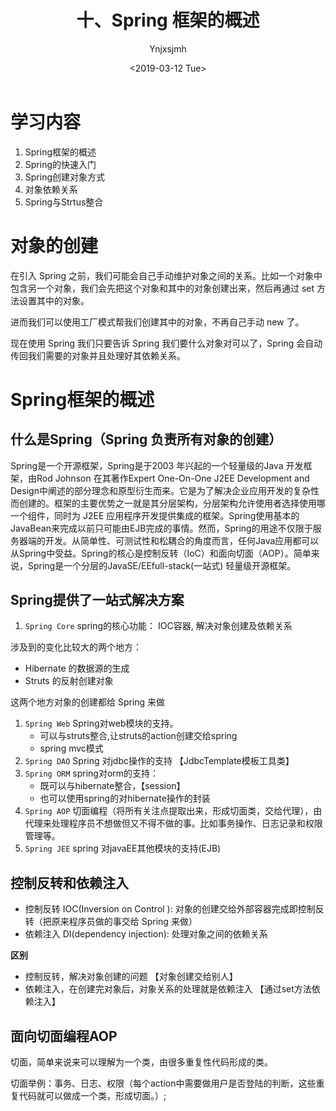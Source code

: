 #+OPTIONS: ':nil *:t -:t ::t <:t H:5 \n:nil ^:{} arch:headline
#+OPTIONS: author:t broken-links:nil c:nil creator:nil
#+OPTIONS: d:(not "LOGBOOK") date:t e:t email:nil f:t inline:t num:t
#+OPTIONS: p:nil pri:nil prop:nil stat:t tags:t tasks:t tex:t
#+OPTIONS: timestamp:t title:t toc:t todo:t |:t
#+TITLE: 十、Spring 框架的概述
#+DATE: <2019-03-12 Tue>
#+AUTHOR: Ynjxsjmh
#+EMAIL: ynjxsjmh@gmail.com
#+FILETAGS: ::

* 学习内容
1. Spring框架的概述
2. Spring的快速入门
3. Spring创建对象方式
4. 对象依赖关系
5. Spring与Strtus整合

* 对象的创建
在引入 Spring 之前，我们可能会自己手动维护对象之间的关系。比如一个对象中包含另一个对象，我们会先把这个对象和其中的对象创建出来，然后再通过 set 方法设置其中的对象。

进而我们可以使用工厂模式帮我们创建其中的对象，不再自己手动 new 了。

现在使用 Spring 我们只要告诉 Spring 我们要什么对象对可以了，Spring 会自动传回我们需要的对象并且处理好其依赖关系。

* Spring框架的概述
** 什么是Spring（Spring 负责所有对象的创建）
Spring是一个开源框架，Spring是于2003 年兴起的一个轻量级的Java 开发框架，由Rod Johnson 在其著作Expert One-On-One J2EE Development and Design中阐述的部分理念和原型衍生而来。它是为了解决企业应用开发的复杂性而创建的。框架的主要优势之一就是其分层架构，分层架构允许使用者选择使用哪一个组件，同时为 J2EE 应用程序开发提供集成的框架。Spring使用基本的JavaBean来完成以前只可能由EJB完成的事情。然而，Spring的用途不仅限于服务器端的开发。从简单性、可测试性和松耦合的角度而言，任何Java应用都可以从Spring中受益。Spring的核心是控制反转（IoC）和面向切面（AOP）。简单来说，Spring是一个分层的JavaSE/EEfull-stack(一站式) 轻量级开源框架。

** Spring提供了一站式解决方案
1. =Spring Core=  spring的核心功能： IOC容器, 解决对象创建及依赖关系
涉及到的变化比较大的两个地方：
- Hibernate 的数据源的生成
- Struts 的反射创建对象
这两个地方对象的创建都给 Spring 来做
2. =Spring Web= Spring对web模块的支持。
    		   - 可以与struts整合,让struts的action创建交给spring
    		   - spring mvc模式
3. =Spring DAO= Spring 对jdbc操作的支持  【JdbcTemplate模板工具类】
4. =Spring ORM= spring对orm的支持： 
    	    	- 既可以与hibernate整合，【session】
    		    - 也可以使用spring的对hibernate操作的封装
5. =Spring AOP= 切面编程（将所有关注点提取出来，形成切面类，交给代理），由代理来处理程序员不想做但又不得不做的事。比如事务操作、日志记录和权限管理等。
6. =Spring JEE=  spring 对javaEE其他模块的支持(EJB)

** 控制反转和依赖注入
- 控制反转 IOC(Inversion on Control ): 对象的创建交给外部容器完成即控制反转（把原来程序员做的事交给 Spring 来做）
- 依赖注入 DI(dependency injection): 处理对象之间的依赖关系

**区别** 
- 控制反转，解决对象创建的问题 【对象创建交给别人】
- 依赖注入，在创建完对象后，对象关系的处理就是依赖注入 【通过set方法依赖注入】

** 面向切面编程AOP
切面，简单来说来可以理解为一个类，由很多重复性代码形成的类。

切面举例：事务、日志、权限（每个action中需要做用户是否登陆的判断，这些重复代码就可以做成一个类，形成切面。）;
